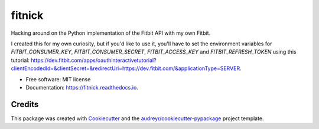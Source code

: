 =======
fitnick
=======


.. image:: https://img.shields.io/travis/kcinnick/fitnick.svg
        :target: https://travis-ci.com/kcinnick/fitnick

.. image:: https://readthedocs.org/projects/fitnick/badge/?version=latest
        :target: https://fitnick.readthedocs.io/en/latest/?badge=latest
        :alt: Documentation Status




Hacking around on the Python implementation of the Fitbit API with my own Fitbit.

I created this for my own curiosity, but if you'd like to use it, you'll have to set the environment variables for `FITBIT_CONSUMER_KEY`, `FITBIT_CONSUMER_SECRET`, `FITBIT_ACCESS_KEY` and `FITBIT_REFRESH_TOKEN` using this tutorial: https://dev.fitbit.com/apps/oauthinteractivetutorial?clientEncodedId=&clientSecret=&redirectUri=https://dev.fitbit.com/&applicationType=SERVER.

* Free software: MIT license
* Documentation: https://fitnick.readthedocs.io.


Credits
-------

This package was created with Cookiecutter_ and the `audreyr/cookiecutter-pypackage`_ project template.

.. _Cookiecutter: https://github.com/audreyr/cookiecutter
.. _`audreyr/cookiecutter-pypackage`: https://github.com/audreyr/cookiecutter-pypackage
